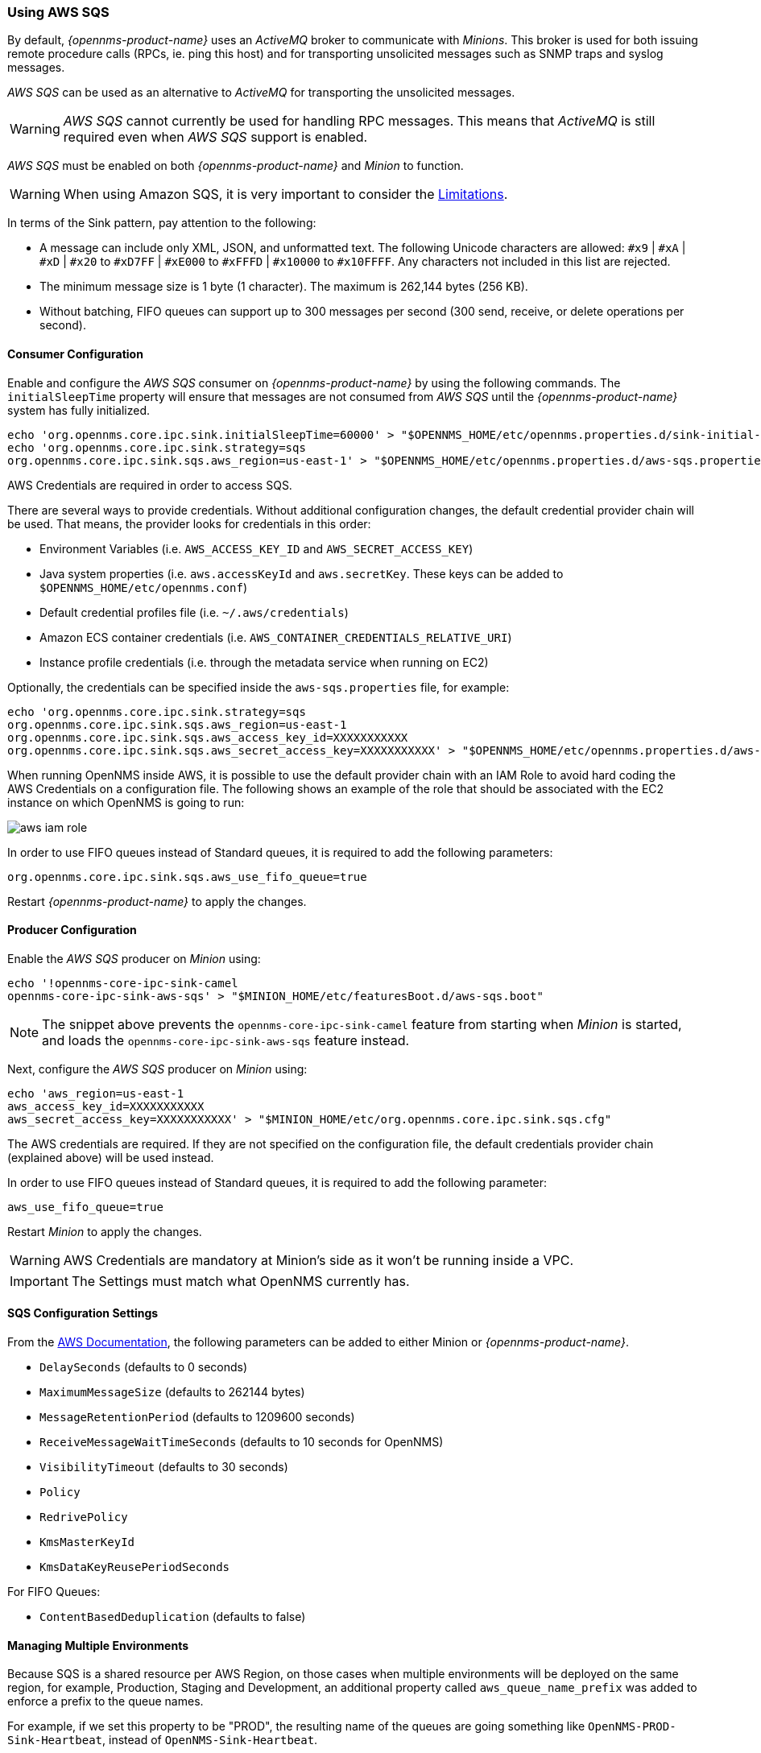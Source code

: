 
// Allow GitHub image rendering
:imagesdir: ../../images

=== Using AWS SQS

By default, _{opennms-product-name}_ uses an _ActiveMQ_ broker to communicate with _Minions_.
This broker is used for both issuing remote procedure calls (RPCs, ie. ping this host) and for transporting unsolicited messages such as SNMP traps and syslog messages.

_AWS SQS_ can be used as an alternative to _ActiveMQ_ for transporting the unsolicited messages.

WARNING: _AWS SQS_ cannot currently be used for handling RPC messages.
This means that _ActiveMQ_ is still required even when _AWS SQS_ support is enabled.

_AWS SQS_ must be enabled on both _{opennms-product-name}_ and _Minion_ to function.

WARNING:  When using Amazon SQS, it is very important to consider the link:http://docs.aws.amazon.com/AWSSimpleQueueService/latest/SQSDeveloperGuide/sqs-limits.html[Limitations].

In terms of the Sink pattern, pay attention to the following:

* A message can include only XML, JSON, and unformatted text. The following Unicode characters are allowed: `#x9` | `#xA` | `#xD` | `#x20` to `#xD7FF` | `#xE000` to `#xFFFD` | `#x10000` to `#x10FFFF`. Any characters not included in this list are rejected.
* The minimum message size is 1 byte (1 character). The maximum is 262,144 bytes (256 KB).
* Without batching, FIFO queues can support up to 300 messages per second (300 send, receive, or delete operations per second).

==== Consumer Configuration

Enable and configure the _AWS SQS_ consumer on _{opennms-product-name}_ by using the following commands. The `initialSleepTime` property will ensure that messages are not consumed from _AWS SQS_ until the _{opennms-product-name}_ system has fully initialized.

[source, sh]
----
echo 'org.opennms.core.ipc.sink.initialSleepTime=60000' > "$OPENNMS_HOME/etc/opennms.properties.d/sink-initial-sleep-time.properties"
echo 'org.opennms.core.ipc.sink.strategy=sqs
org.opennms.core.ipc.sink.sqs.aws_region=us-east-1' > "$OPENNMS_HOME/etc/opennms.properties.d/aws-sqs.properties"
----

AWS Credentials are required in order to access SQS.

There are several ways to provide credentials. Without additional configuration changes, the default credential provider chain will be used. That means, the provider looks for credentials in this order:

* Environment Variables (i.e. `AWS_ACCESS_KEY_ID` and `AWS_SECRET_ACCESS_KEY`)
* Java system properties (i.e. `aws.accessKeyId` and `aws.secretKey`. These keys can be added to `$OPENNMS_HOME/etc/opennms.conf`)
* Default credential profiles file (i.e. `~/.aws/credentials`)
* Amazon ECS container credentials (i.e. `AWS_CONTAINER_CREDENTIALS_RELATIVE_URI`)
* Instance profile credentials (i.e. through the metadata service when running on EC2)

Optionally, the credentials can be specified inside the `aws-sqs.properties` file, for example:

[source, sh]
----
echo 'org.opennms.core.ipc.sink.strategy=sqs
org.opennms.core.ipc.sink.sqs.aws_region=us-east-1
org.opennms.core.ipc.sink.sqs.aws_access_key_id=XXXXXXXXXXX
org.opennms.core.ipc.sink.sqs.aws_secret_access_key=XXXXXXXXXXX' > "$OPENNMS_HOME/etc/opennms.properties.d/aws-sqs.properties"
----

When running OpenNMS inside AWS, it is possible to use the default provider chain with an IAM Role to avoid hard coding the AWS Credentials on a configuration file. The following shows an example of the role that should be associated with the EC2 instance on which OpenNMS is going to run:

image:../images/minion/aws-iam-role.png[]

In order to use FIFO queues instead of Standard queues, it is required to add the following parameters:

[source, sh]
----
org.opennms.core.ipc.sink.sqs.aws_use_fifo_queue=true
----

Restart _{opennms-product-name}_ to apply the changes.

==== Producer Configuration

Enable the _AWS SQS_ producer on _Minion_ using:

[source, sh]
----
echo '!opennms-core-ipc-sink-camel
opennms-core-ipc-sink-aws-sqs' > "$MINION_HOME/etc/featuresBoot.d/aws-sqs.boot"
----

NOTE: The snippet above prevents the `opennms-core-ipc-sink-camel` feature from starting when _Minion_ is started, and loads the `opennms-core-ipc-sink-aws-sqs` feature instead.

Next, configure the _AWS SQS_ producer on _Minion_ using:

[source, sh]
----
echo 'aws_region=us-east-1
aws_access_key_id=XXXXXXXXXXX
aws_secret_access_key=XXXXXXXXXXX' > "$MINION_HOME/etc/org.opennms.core.ipc.sink.sqs.cfg"
----

The AWS credentials are required. If they are not specified on the configuration file, the default credentials provider chain (explained above) will be used instead.

In order to use FIFO queues instead of Standard queues, it is required to add the following parameter:

[source, sh]
----
aws_use_fifo_queue=true
----

Restart _Minion_ to apply the changes.

WARNING: AWS Credentials are mandatory at Minion's side as it won't be running inside a VPC.

IMPORTANT: The Settings must match what OpenNMS currently has.

==== SQS Configuration Settings

From the link:http://docs.aws.amazon.com/AWSSimpleQueueService/latest/APIReference/API_SetQueueAttributes.html[AWS Documentation], the following parameters can be added to either Minion or _{opennms-product-name}_.

* `DelaySeconds` (defaults to 0 seconds)
* `MaximumMessageSize` (defaults to 262144 bytes)
* `MessageRetentionPeriod` (defaults to 1209600 seconds)
* `ReceiveMessageWaitTimeSeconds` (defaults to 10 seconds for OpenNMS)
* `VisibilityTimeout` (defaults to 30 seconds)
* `Policy`
* `RedrivePolicy`
* `KmsMasterKeyId`
* `KmsDataKeyReusePeriodSeconds`

For FIFO Queues:

* `ContentBasedDeduplication` (defaults to false)

==== Managing Multiple Environments

Because SQS is a shared resource per AWS Region, on those cases when multiple environments will be deployed on the same region, for example, Production, Staging and Development,
an additional property called `aws_queue_name_prefix` was added to enforce a prefix to the queue names.

For example, if we set this property to be "PROD", the resulting name of the queues are going something like `OpenNMS-PROD-Sink-Heartbeat`, instead of `OpenNMS-Sink-Heartbeat`.

WARNING: This property must be properly configured at  _{opennms-product-name}_  and Minion side.

==== AWS Credentials

The credentials (a.k.a. the Access Key ID and the Secret Access Key) are required in both sides, OpenNMS and Minion.

In order to create credentials just for accessing SQS resources, follow this procedure:

* From the AWS Console, choose the appropriate region.
* Open the IAM Dashboard and click on "Add user".
* Choose a name for the user, for example `opennms-minion`.
* Check only `Programmatic access` for the Access type.
* On the permissions, click on `Attach existing policies directly`.
* On the search bar, write SQS, and then check on `AmazonSQSFullAccess`.
* Click on Create User

image:../images/minion/aws-minion-user.png[]

Finally, either click on Download .csv or click on "Show" to grab a copy of the Access key ID, and the Secret access key.

